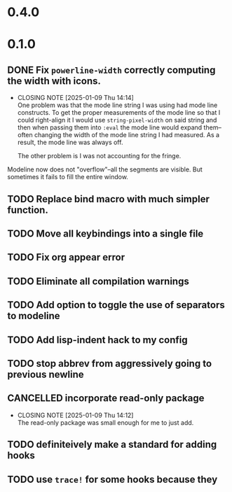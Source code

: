 * 0.4.0

* 0.1.0
** DONE Fix =powerline-width= correctly computing the width with icons.
CLOSED: [2025-01-09 Thu 14:14]
- CLOSING NOTE [2025-01-09 Thu 14:14] \\
  One problem was that the mode line string I was using had mode line constructs.
  To get the proper measurements of the mode line so that I could right-align it I
  would use =string-pixel-width= on said string and then when passing them into
  =:eval= the mode line would expand them--often changing the width of the mode line
  string I had measured.  As a result, the mode line was always off.

  The other problem is I was not accounting for the fringe.
Modeline now does not "overflow"--all the segments are visible.  But sometimes
it fails to fill the entire window.
** TODO Replace bind macro with much simpler function.
** TODO Move all keybindings into a single file
** TODO Fix org appear error
** TODO Eliminate all compilation warnings
** TODO Add option to toggle the use of separators to modeline
** TODO Add lisp-indent hack to my config
** TODO stop abbrev from aggressively going to previous newline
** CANCELLED incorporate read-only package
CLOSED: [2025-01-09 Thu 14:12]
- CLOSING NOTE [2025-01-09 Thu 14:12] \\
  The read-only package was small enough for me to just add.
** TODO definiteively make a standard for adding hooks
** TODO use =trace!= for some hooks because they 

